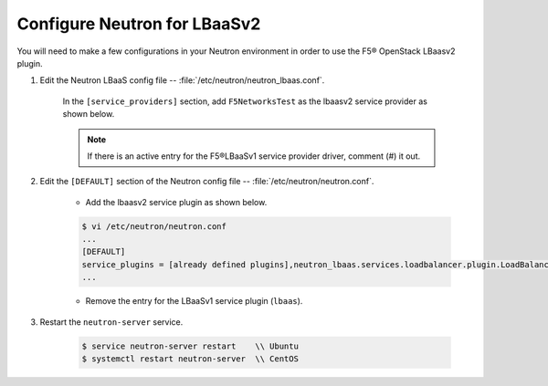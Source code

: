 Configure Neutron for LBaaSv2
-----------------------------

You will need to make a few configurations in your Neutron environment in order to use the F5® OpenStack LBaasv2 plugin.

1. Edit the Neutron LBaaS config file -- :file:`/etc/neutron/neutron_lbaas.conf`.

    In the ``[service_providers]`` section, add ``F5NetworksTest`` as the lbaasv2 service provider as shown below.

    .. code-block:: text
        :emphasize-lines: 4

        $ vi /etc/neutron/neutron_lbaas.conf
        ...
        [service_providers]
        service_provider = LOADBALANCERV2:F5NetworksTest:neutron_lbaas.drivers.f5.driver_v2.F5LBaaSV2DriverTest:default
        ...

    .. note::

        If there is an active entry for the F5®LBaaSv1 service provider driver, comment (#) it out.


2. Edit the ``[DEFAULT]`` section of the Neutron config file -- :file:`/etc/neutron/neutron.conf`.

    * Add the lbaasv2 service plugin as shown below.

    .. code-block:: text

        $ vi /etc/neutron/neutron.conf
        ...
        [DEFAULT]
        service_plugins = [already defined plugins],neutron_lbaas.services.loadbalancer.plugin.LoadBalancerPluginv2
        ...

    * Remove the entry for the LBaaSv1 service plugin (``lbaas``).

3. Restart the ``neutron-server`` service.

    .. code-block:: text

        $ service neutron-server restart    \\ Ubuntu
        $ systemctl restart neutron-server  \\ CentOS

